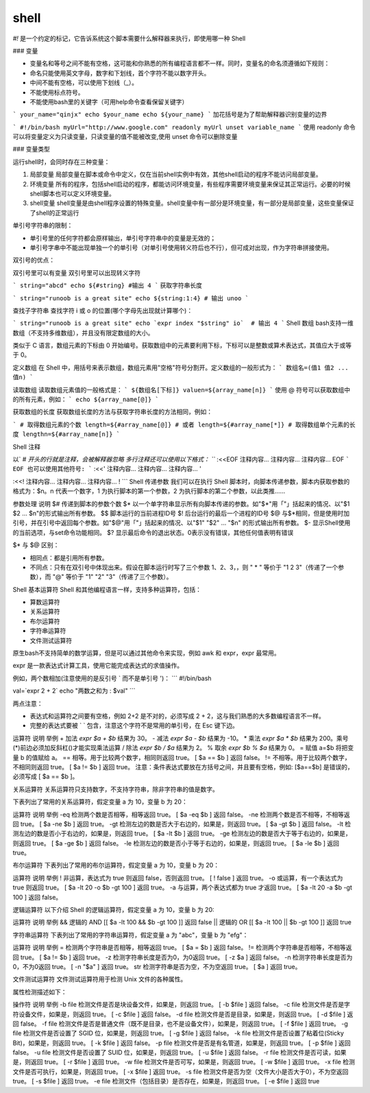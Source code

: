 shell
####

`#!` 是一个约定的标记，它告诉系统这个脚本需要什么解释器来执行，即使用哪一种 Shell

### 变量

- 变量名和等号之间不能有空格，这可能和你熟悉的所有编程语言都不一样。同时，变量名的命名须遵循如下规则：
- 命名只能使用英文字母，数字和下划线，首个字符不能以数字开头。
- 中间不能有空格，可以使用下划线（_）。
- 不能使用标点符号。
- 不能使用bash里的关键字（可用help命令查看保留关键字）

```
your_name="qinjx"
echo $your_name
echo ${your_name}
```
加花括号是为了帮助解释器识别变量的边界

```
#!/bin/bash
myUrl="http://www.google.com"
readonly myUrl
unset variable_name
```
使用 readonly 命令可以将变量定义为只读变量，只读变量的值不能被改变,使用 unset 命令可以删除变量

### 变量类型

运行shell时，会同时存在三种变量：

1) 局部变量 局部变量在脚本或命令中定义，仅在当前shell实例中有效，其他shell启动的程序不能访问局部变量。
2) 环境变量 所有的程序，包括shell启动的程序，都能访问环境变量，有些程序需要环境变量来保证其正常运行。必要的时候shell脚本也可以定义环境变量。
3) shell变量 shell变量是由shell程序设置的特殊变量。shell变量中有一部分是环境变量，有一部分是局部变量，这些变量保证了shell的正常运行

单引号字符串的限制：

- 单引号里的任何字符都会原样输出，单引号字符串中的变量是无效的；
- 单引号字串中不能出现单独一个的单引号（对单引号使用转义符后也不行），但可成对出现，作为字符串拼接使用。

双引号的优点：

双引号里可以有变量
双引号里可以出现转义字符

```
string="abcd"
echo ${#string} #输出 4
```
获取字符串长度

```
string="runoob is a great site"
echo ${string:1:4} # 输出 unoo
```

查找子字符串
查找字符 i 或 o 的位置(哪个字母先出现就计算哪个)：

```
string="runoob is a great site"
echo `expr index "$string" io`  # 输出 4
```
Shell 数组
bash支持一维数组（不支持多维数组），并且没有限定数组的大小。

类似于 C 语言，数组元素的下标由 0 开始编号。获取数组中的元素要利用下标，下标可以是整数或算术表达式，其值应大于或等于 0。

定义数组
在 Shell 中，用括号来表示数组，数组元素用"空格"符号分割开。定义数组的一般形式为：
```
数组名=(值1 值2 ... 值n)
```

读取数组
读取数组元素值的一般格式是：
```
${数组名[下标]}
valuen=${array_name[n]}
```
使用 @ 符号可以获取数组中的所有元素，例如：
```
echo ${array_name[@]}
```

获取数组的长度
获取数组长度的方法与获取字符串长度的方法相同，例如：

```
# 取得数组元素的个数
length=${#array_name[@]}
# 或者
length=${#array_name[*]}
# 取得数组单个元素的长度
lengthn=${#array_name[n]}
```

Shell 注释

以` # `开头的行就是注释，会被解释器忽略
多行注释还可以使用以下格式：
```
:<<EOF
注释内容...
注释内容...
注释内容...
EOF
```
EOF 也可以使用其他符号:
```
:<<'
注释内容...
注释内容...
注释内容...
'

:<<!
注释内容...
注释内容...
注释内容...
!
```
Shell 传递参数
我们可以在执行 Shell 脚本时，向脚本传递参数，脚本内获取参数的格式为：$n。n 代表一个数字，1 为执行脚本的第一个参数，2 为执行脚本的第二个参数，以此类推……


参数处理	   说明
$#	       传递到脚本的参数个数
$*	       以一个单字符串显示所有向脚本传递的参数。如"$*"用「"」括起来的情况、以"$1 $2 … $n"的形式输出所有参数。
$$	       脚本运行的当前进程ID号
$!	       后台运行的最后一个进程的ID号
$@	       与$*相同，但是使用时加引号，并在引号中返回每个参数。如"$@"用「"」括起来的情况、以"$1" "$2" … "$n" 的形式输出所有参数。
$-	       显示Shell使用的当前选项，与set命令功能相同。
$?	       显示最后命令的退出状态。0表示没有错误，其他任何值表明有错误

$* 与 $@ 区别：

- 相同点：都是引用所有参数。
- 不同点：只有在双引号中体现出来。假设在脚本运行时写了三个参数 1、2、3，，则 " * " 等价于 "1 2 3"（传递了一个参数），而 "@" 等价于 "1" "2" "3"（传递了三个参数）。


Shell 基本运算符
Shell 和其他编程语言一样，支持多种运算符，包括：

- 算数运算符
- 关系运算符
- 布尔运算符
- 字符串运算符
- 文件测试运算符

原生bash不支持简单的数学运算，但是可以通过其他命令来实现，例如 awk 和 expr，expr 最常用。

expr 是一款表达式计算工具，使用它能完成表达式的求值操作。

例如，两个数相加(注意使用的是反引号 ` 而不是单引号 ')：
```
#!/bin/bash

val=`expr 2 + 2`
echo "两数之和为 : $val"
```

两点注意：

- 表达式和运算符之间要有空格，例如 2+2 是不对的，必须写成 2 + 2，这与我们熟悉的大多数编程语言不一样。
- 完整的表达式要被 ` ` 包含，注意这个字符不是常用的单引号，在 Esc 键下边。


运算符	说明	举例
+	加法	`expr $a + $b` 结果为 30。
-	减法	`expr $a - $b` 结果为 -10。
*	乘法	`expr $a \* $b` 结果为  200。乘号(*)前边必须加反斜杠(\)才能实现乘法运算
/	除法	`expr $b / $a` 结果为 2。
%	取余	`expr $b % $a` 结果为 0。
=	赋值	a=$b 将把变量 b 的值赋给 a。
==	相等。用于比较两个数字，相同则返回 true。	[ $a == $b ] 返回 false。
!=	不相等。用于比较两个数字，不相同则返回 true。	[ $a != $b ] 返回 true。
注意：条件表达式要放在方括号之间，并且要有空格，例如: [$a==$b] 是错误的，必须写成 [ $a == $b ]。

关系运算符
关系运算符只支持数字，不支持字符串，除非字符串的值是数字。

下表列出了常用的关系运算符，假定变量 a 为 10，变量 b 为 20：

运算符	说明	举例
-eq	检测两个数是否相等，相等返回 true。	[ $a -eq $b ] 返回 false。
-ne	检测两个数是否不相等，不相等返回 true。	[ $a -ne $b ] 返回 true。
-gt	检测左边的数是否大于右边的，如果是，则返回 true。	[ $a -gt $b ] 返回 false。
-lt	检测左边的数是否小于右边的，如果是，则返回 true。	[ $a -lt $b ] 返回 true。
-ge	检测左边的数是否大于等于右边的，如果是，则返回 true。	[ $a -ge $b ] 返回 false。
-le	检测左边的数是否小于等于右边的，如果是，则返回 true。	[ $a -le $b ] 返回 true。

布尔运算符
下表列出了常用的布尔运算符，假定变量 a 为 10，变量 b 为 20：

运算符	说明	举例
!	非运算，表达式为 true 则返回 false，否则返回 true。	[ ! false ] 返回 true。
-o	或运算，有一个表达式为 true 则返回 true。	[ $a -lt 20 -o $b -gt 100 ] 返回 true。
-a	与运算，两个表达式都为 true 才返回 true。	[ $a -lt 20 -a $b -gt 100 ] 返回 false。

逻辑运算符
以下介绍 Shell 的逻辑运算符，假定变量 a 为 10，变量 b 为 20:

运算符	说明	举例
&&	逻辑的 AND	[[ $a -lt 100 && $b -gt 100 ]] 返回 false
||	逻辑的 OR	[[ $a -lt 100 || $b -gt 100 ]] 返回 true


字符串运算符
下表列出了常用的字符串运算符，假定变量 a 为 "abc"，变量 b 为 "efg"：

运算符	说明	举例
=	检测两个字符串是否相等，相等返回 true。	[ $a = $b ] 返回 false。
!=	检测两个字符串是否相等，不相等返回 true。	[ $a != $b ] 返回 true。
-z	检测字符串长度是否为0，为0返回 true。	[ -z $a ] 返回 false。
-n	检测字符串长度是否为0，不为0返回 true。	[ -n "$a" ] 返回 true。
str	检测字符串是否为空，不为空返回 true。	[ $a ] 返回 true。


文件测试运算符
文件测试运算符用于检测 Unix 文件的各种属性。

属性检测描述如下：

操作符	说明	举例
-b file	检测文件是否是块设备文件，如果是，则返回 true。	[ -b $file ] 返回 false。
-c file	检测文件是否是字符设备文件，如果是，则返回 true。	[ -c $file ] 返回 false。
-d file	检测文件是否是目录，如果是，则返回 true。	[ -d $file ] 返回 false。
-f file	检测文件是否是普通文件（既不是目录，也不是设备文件），如果是，则返回 true。	[ -f $file ] 返回 true。
-g file	检测文件是否设置了 SGID 位，如果是，则返回 true。	[ -g $file ] 返回 false。
-k file	检测文件是否设置了粘着位(Sticky Bit)，如果是，则返回 true。	[ -k $file ] 返回 false。
-p file	检测文件是否是有名管道，如果是，则返回 true。	[ -p $file ] 返回 false。
-u file	检测文件是否设置了 SUID 位，如果是，则返回 true。	[ -u $file ] 返回 false。
-r file	检测文件是否可读，如果是，则返回 true。	[ -r $file ] 返回 true。
-w file	检测文件是否可写，如果是，则返回 true。	[ -w $file ] 返回 true。
-x file	检测文件是否可执行，如果是，则返回 true。	[ -x $file ] 返回 true。
-s file	检测文件是否为空（文件大小是否大于0），不为空返回 true。	[ -s $file ] 返回 true。
-e file	检测文件（包括目录）是否存在，如果是，则返回 true。	[ -e $file ] 返回 true
